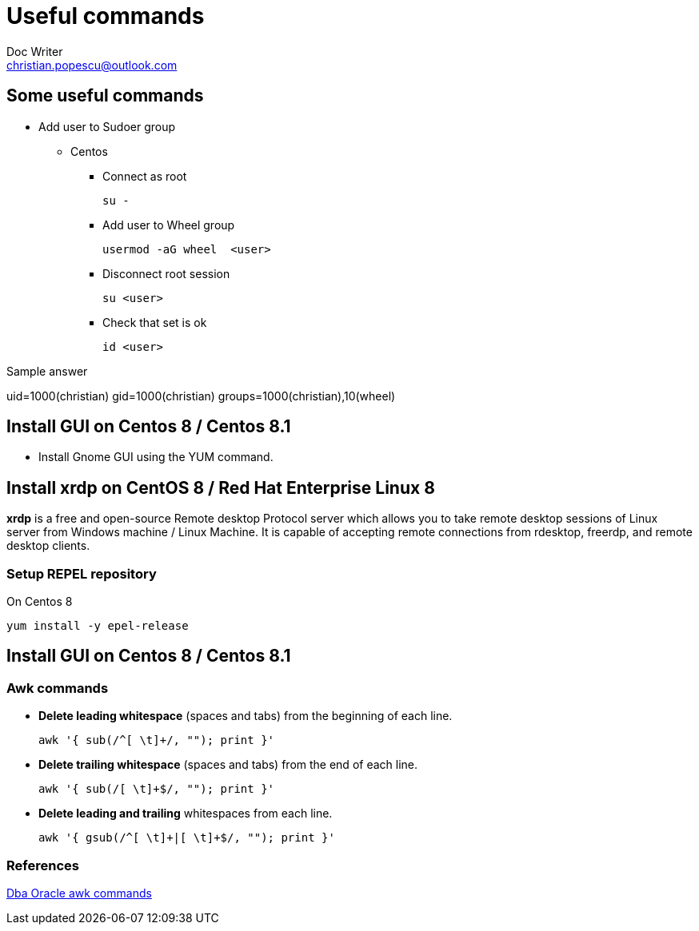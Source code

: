 = Useful commands
Doc Writer <christian.popescu@outlook.com>

== Some useful commands

* Add user to Sudoer group
**    Centos

*** Connect as root

    su -

*** Add user to Wheel group

    usermod -aG wheel  <user>

*** Disconnect root session

    su <user>

*** Check that set is ok

    id <user>

Sample answer

uid=1000(christian) gid=1000(christian) groups=1000(christian),10(wheel)

== Install GUI on Centos 8 / Centos 8.1

* Install Gnome GUI using the YUM command.

== Install xrdp on CentOS 8 / Red Hat Enterprise Linux 8

*xrdp* is a free and open-source Remote desktop Protocol server which allows you to take remote desktop sessions of Linux server from Windows machine / Linux Machine.
It is capable of accepting remote connections from rdesktop, freerdp, and remote desktop clients.

=== Setup REPEL repository

On Centos 8

    yum install -y epel-release

== Install GUI on Centos 8 / Centos 8.1





=== Awk commands

* *Delete leading whitespace* (spaces and tabs) from the beginning of each line.

       awk '{ sub(/^[ \t]+/, ""); print }'

* *Delete trailing whitespace* (spaces and tabs) from the end of each line.

       awk '{ sub(/[ \t]+$/, ""); print }'
       
* *Delete leading and trailing* whitespaces from each line.

       awk '{ gsub(/^[ \t]+|[ \t]+$/, ""); print }'
       
=== References

http://www.dba-oracle.com/t_awk_commands.htm[Dba Oracle awk commands]
